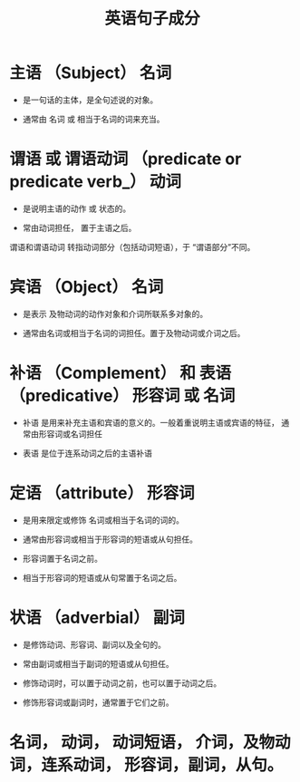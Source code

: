 #+TITLE: 英语句子成分



* 主语 （Subject）              名词

- 是一句话的主体，是全句述说的对象。

- 通常由 名词 或 相当于名词的词来充当。

* 谓语 或 谓语动词 （predicate or predicate verb_）      动词

- 是说明主语的动作 或 状态的。

- 常由动词担任， 置于主语之后。

谓语和谓语动词   转指动词部分（包括动词短语），于 “谓语部分”不同。

* 宾语 （Object）           名词

- 是表示 及物动词的动作对象和介词所联系多对象的。

- 通常由名词或相当于名词的词担任。置于及物动词或介词之后。

* 补语 （Complement） 和 表语 （predicative）    形容词 或 名词

- 补语 是用来补充主语和宾语的意义的。一般着重说明主语或宾语的特征， 通常由形容词或名词担任

- 表语 是位于连系动词之后的主语补语

* 定语 （attribute）           形容词

- 是用来限定或修饰 名词或相当于名词的词的。 

- 通常由形容词或相当于形容词的短语或从句担任。

- 形容词置于名词之前。

- 相当于形容词的短语或从句常置于名词之后。


* 状语 （adverbial）           副词

- 是修饰动词、形容词、副词以及全句的。

- 常由副词或相当于副词的短语或从句担任。

- 修饰动词时，可以置于动词之前，也可以置于动词之后。

- 修饰形容词或副词时，通常置于它们之前。

* 名词， 动词， 动词短语， 介词，及物动词，连系动词， 形容词，副词，从句。
